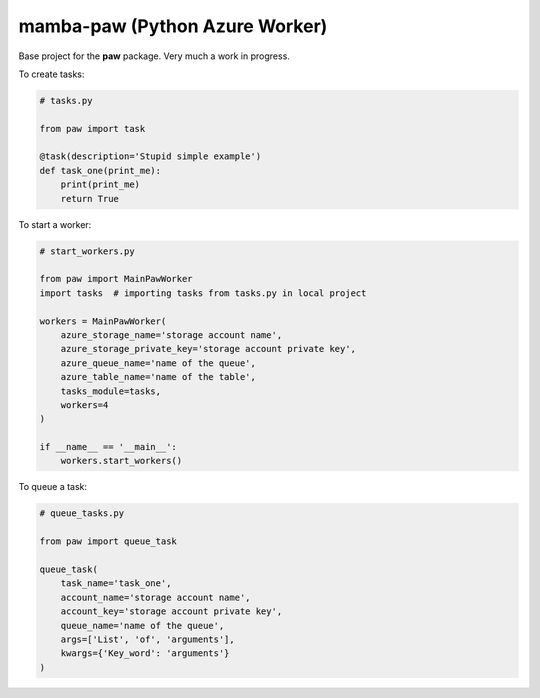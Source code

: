 ===============================
mamba-paw (Python Azure Worker)
===============================

Base project for the **paw** package. Very much a work in progress.


To create tasks:


.. code:: python

    # tasks.py

    from paw import task

    @task(description='Stupid simple example')
    def task_one(print_me):
        print(print_me)
        return True


To start a worker:


.. code:: python

    # start_workers.py

    from paw import MainPawWorker
    import tasks  # importing tasks from tasks.py in local project

    workers = MainPawWorker(
        azure_storage_name='storage account name',
        azure_storage_private_key='storage account private key',
        azure_queue_name='name of the queue',
        azure_table_name='name of the table',
        tasks_module=tasks,
        workers=4
    )

    if __name__ == '__main__':
        workers.start_workers()


To queue a task:


.. code:: python

    # queue_tasks.py

    from paw import queue_task

    queue_task(
        task_name='task_one',
        account_name='storage account name',
        account_key='storage account private key',
        queue_name='name of the queue',
        args=['List', 'of', 'arguments'],
        kwargs={'Key_word': 'arguments'}
    )
